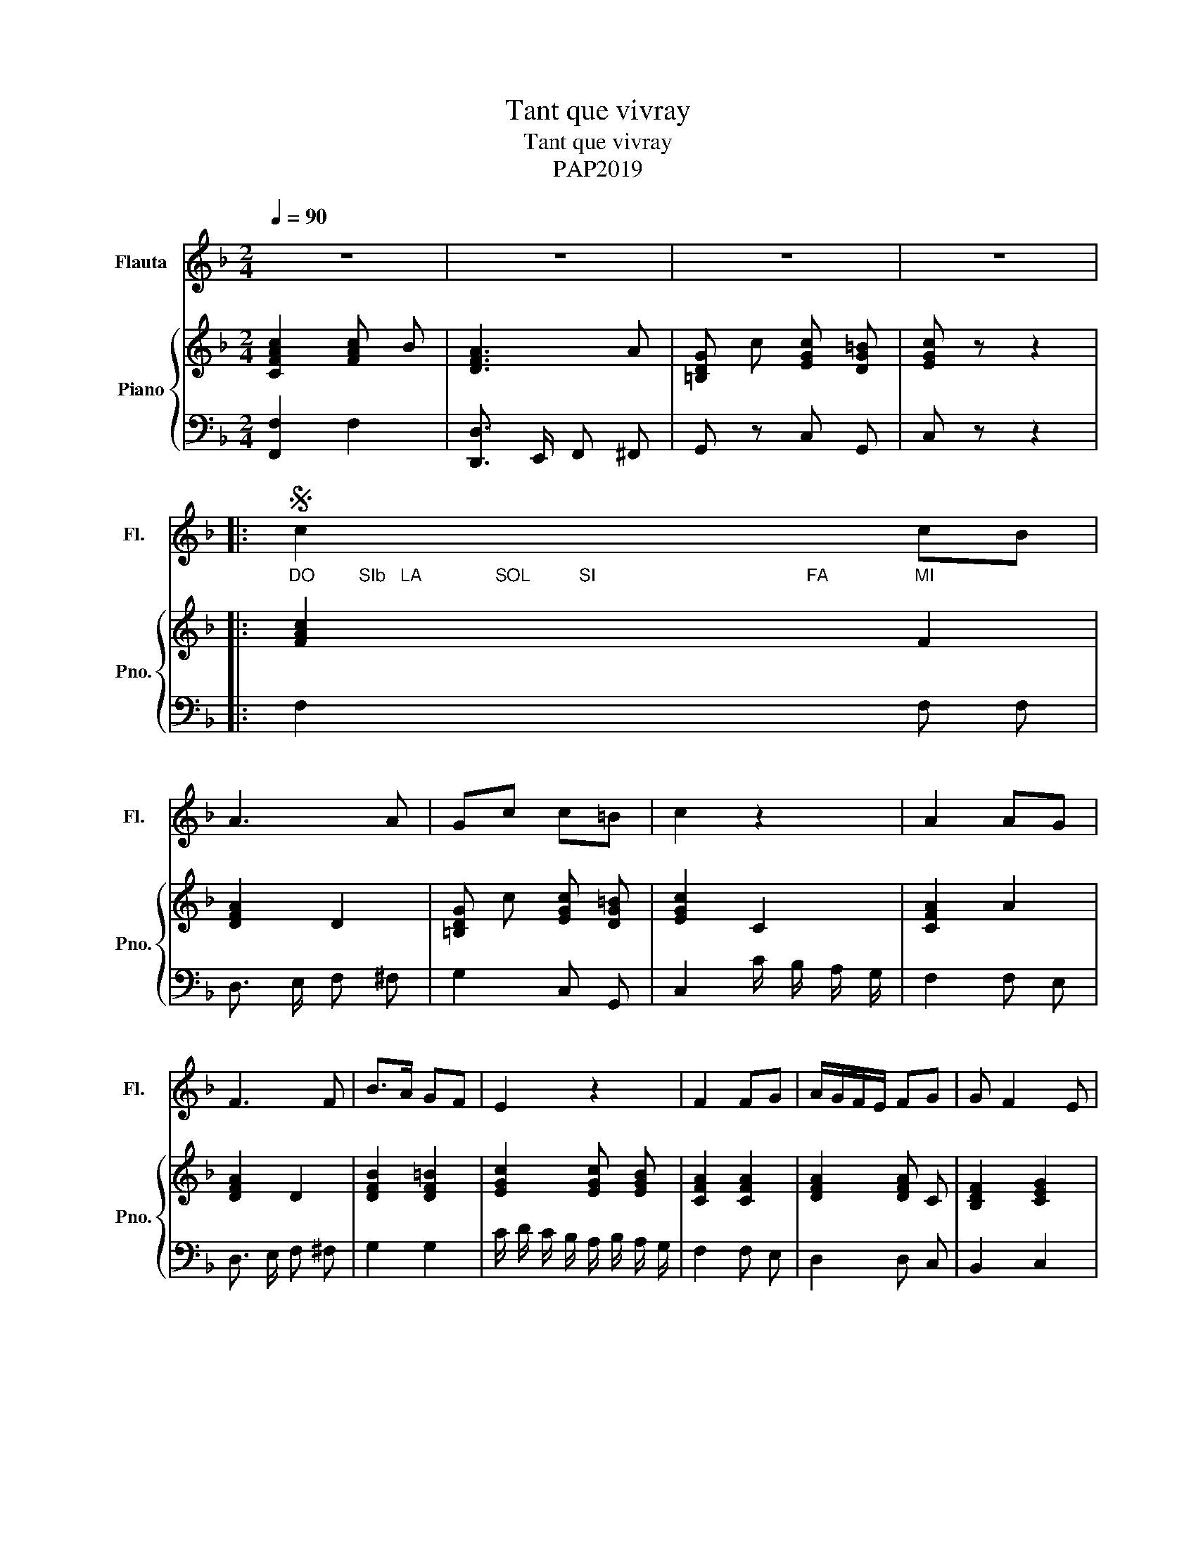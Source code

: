 X:1
T:Tant que vivray
T:Tant que vivray
T:PAP2019
Z:PAP2019
%%score 1 { 2 | 3 }
L:1/8
Q:1/4=90
M:2/4
K:F
V:1 treble nm="Flauta" snm="Fl."
V:2 treble nm="Piano" snm="Pno."
V:3 bass 
V:1
 z4 | z4 | z4 | z4 |: %4
S"_DO         SIb   LA               SOL          SI                                           FA" c2"_MI" cB | %5
 A3 A | Gc c=B | c2 z2 | A2 AG | F3 F | B>A GF | E2 z2 | F2 FG | A/G/F/E/ FG | G F2 E | %15
 F2 z2!fine! :| FF/G/ AA | FF/G/ AA | cB A2 | cB A2 | FF/G/ AA | FF/G/ AA | cB A2 | cB AG | %24
 G F2 E | F2 z2!D.S.! |] %26
V:2
 [CFAc]2 [FAc] B | [DFA]3 A | [=B,DG] c [EGc] [DG=B] | [EGc] z z2 |: [FAc]2 F2 | [DFA]2 D2 | %6
 [=B,DG] c [EGc] [DG=B] | [EGc]2 C2 | [CFA]2 A2 | [DFA]2 D2 | [DFB]2 [DF=B]2 | [EGc]2 [EGc] [EGB] | %12
 [CFA]2 [CFA]2 | [DFA]2 [DFA] C | [B,DF]2 [CEG]2 | [A,CF]2 z2 :| [A,CF] z z2 | [A,CF] z z2 | %18
 [CEGc] z [CFA] z | [CEGc] z [CFA] z | [DFA] z z2 | [DFA] z z2 | [CEA] z [DFA] z | %23
 [CEA] z [DFA] z | [B,DF]2 [CEG]2 | [A,CF]2 F/ G/ A/ B/ |] %26
V:3
 [F,,F,]2 F,2 | [D,,D,]3/2 E,,/ F,, ^F,, | G,, z C, G,, | C, z z2 |: F,2 F, F, | D,3/2 E,/ F, ^F, | %6
 G,2 C, G,, | C,2 C/ B,/ A,/ G,/ | F,2 F, E, | D,3/2 E,/ F, ^F, | G,2 G,2 | %11
 C/ D/ C/ B,/ A,/ B,/ A,/ G,/ | F,2 F, E, | D,2 D, C, | B,,2 C,2 | F,2 z2 :| F, z z2 | F, z z2 | %18
 C, z F, z | C, z F, z | D, z z2 | D, z z2 | A,, z D, z | A,, z D, z | B,,2 C,2 | F,,2 z2 |] %26

